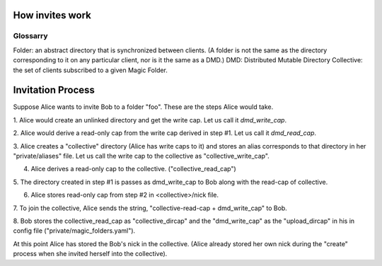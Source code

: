 .. -*- coding: utf-8 -*-

.. _invites:

How invites work
================

Glossarry
'''''''''

Folder: an abstract directory that is synchronized between clients.
(A folder is not the same as the directory corresponding to it on
any particular client, nor is it the same as a DMD.)
DMD: Distributed Mutable Directory
Collective: the set of clients subscribed to a given Magic Folder.

Invitation Process
==================

Suppose Alice wants to invite Bob to a folder "foo". These are the
steps Alice would take.

1. Alice would create an unlinked directory and get the write cap. Let
us call it `dmd_write_cap`.

2. Alice would derive a read-only cap from the write cap derived in
step #1. Let us call it `dmd_read_cap`.

3. Alice creates a "collective" directory (Alice has write caps to it)
and stores an alias corresponds to that directory in her
"private/aliases" file. Let us call the write cap to the collective
as "collective_write_cap".

4. Alice derives a read-only cap to the collective. ("collective_read_cap")

5. The directory created in step #1 is passes as dmd_write_cap to Bob
along with the read-cap of collective.

6. Alice stores read-only cap from step #2 in <collective>/nick file.

7. To join the collective, Alice sends the string, "collective-read-cap +
dmd_write_cap" to Bob.

8. Bob stores the collective_read_cap as "collective_dircap" and the
"dmd_write_cap" as the "upload_dircap" in his in config file
("private/magic_folders.yaml").

At this point Alice has stored the Bob's nick in the collective. (Alice
already stored her own nick during the "create" process when she invited
herself into the collective).

